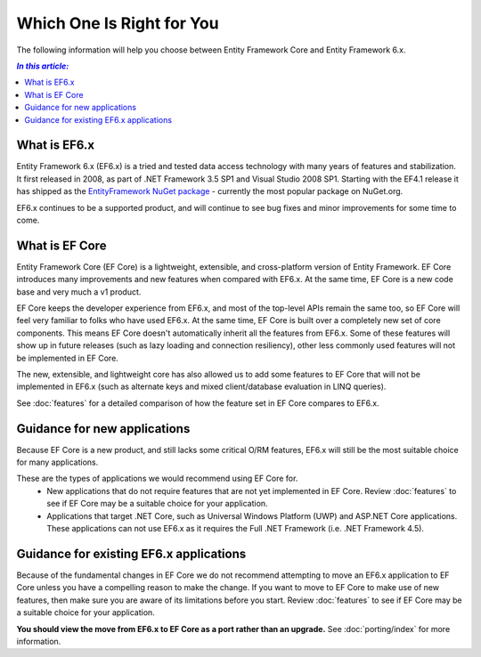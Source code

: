 Which One Is Right for You
==========================

The following information will help you choose between Entity Framework Core and Entity Framework 6.x.

.. contents:: `In this article:`
    :depth: 2
    :local:

What is EF6.x
-------------

Entity Framework 6.x (EF6.x) is a tried and tested data access technology with many years of features and stabilization. It first released in 2008, as part of .NET Framework 3.5 SP1 and Visual Studio 2008 SP1. Starting with the EF4.1 release it has shipped as the `EntityFramework NuGet package <https://www.nuget.org/packages/EntityFramework/>`_ - currently the most popular package on NuGet.org.

EF6.x continues to be a supported product, and will continue to see bug fixes and minor improvements for some time to come.

What is EF Core
---------------

Entity Framework Core (EF Core) is a lightweight, extensible, and cross-platform version of Entity Framework. EF Core introduces many improvements and new features when compared with EF6.x. At the same time, EF Core is a new code base and very much a v1 product.

EF Core keeps the developer experience from EF6.x, and most of the top-level APIs remain the same too, so EF Core will feel very familiar to folks who have used EF6.x. At the same time, EF Core is built over a completely new set of core components. This means EF Core doesn't automatically inherit all the features from EF6.x. Some of these features will show up in future releases (such as lazy loading and connection resiliency), other less commonly used features will not be implemented in EF Core.

The new, extensible, and lightweight core has also allowed us to add some features to EF Core that will not be implemented in EF6.x (such as alternate keys and mixed client/database evaluation in LINQ queries).

See :doc:`features` for a detailed comparison of how the feature set in EF Core compares to EF6.x.

Guidance for new applications
-----------------------------

Because EF Core is a new product, and still lacks some critical O/RM features, EF6.x will still be the most suitable choice for many applications.

These are the types of applications we would recommend using EF Core for.
 * New applications that do not require features that are not yet implemented in EF Core. Review :doc:`features` to see if EF Core may be a suitable choice for your application.
 * Applications that target .NET Core, such as Universal Windows Platform (UWP) and ASP.NET Core applications. These applications can not use EF6.x as it requires the Full .NET Framework (i.e. .NET Framework 4.5).

Guidance for existing EF6.x applications
----------------------------------------

Because of the fundamental changes in EF Core we do not recommend attempting to move an EF6.x application to EF Core unless you have a compelling reason to make the change. If you want to move to EF Core to make use of new features, then make sure you are aware of its limitations before you start. Review :doc:`features` to see if EF Core may be a suitable choice for your application.

**You should view the move from EF6.x to EF Core as a port rather than an upgrade.** See :doc:`porting/index` for more information.
